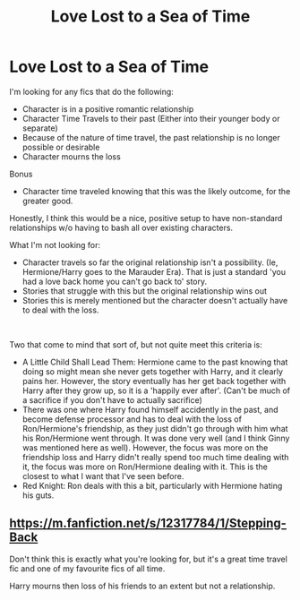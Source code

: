 #+TITLE: Love Lost to a Sea of Time

* Love Lost to a Sea of Time
:PROPERTIES:
:Author: StarDolph
:Score: 1
:DateUnix: 1603994921.0
:DateShort: 2020-Oct-29
:FlairText: Request
:END:
I'm looking for any fics that do the following:

- Character is in a positive romantic relationship
- Character Time Travels to their past (Either into their younger body or separate)
- Because of the nature of time travel, the past relationship is no longer possible or desirable
- Character mourns the loss

Bonus

- Character time traveled knowing that this was the likely outcome, for the greater good.

Honestly, I think this would be a nice, positive setup to have non-standard relationships w/o having to bash all over existing characters.

What I'm not looking for:

- Character travels so far the original relationship isn't a possibility. (Ie, Hermione/Harry goes to the Marauder Era). That is just a standard 'you had a love back home you can't go back to' story.
- Stories that struggle with this but the original relationship wins out
- Stories this is merely mentioned but the character doesn't actually have to deal with the loss.

​

Two that come to mind that sort of, but not quite meet this criteria is:

- A Little Child Shall Lead Them: Hermione came to the past knowing that doing so might mean she never gets together with Harry, and it clearly pains her. However, the story eventually has her get back together with Harry after they grow up, so it is a 'happily ever after'. (Can't be much of a sacrifice if you don't have to actually sacrifice)
- There was one where Harry found himself accidently in the past, and become defense processor and has to deal with the loss of Ron/Hermione's friendship, as they just didn't go through with him what his Ron/Hermione went through. It was done very well (and I think Ginny was mentioned here as well). However, the focus was more on the friendship loss and Harry didn't really spend too much time dealing with it, the focus was more on Ron/Hermione dealing with it. This is the closest to what I want that I've seen before.
- Red Knight: Ron deals with this a bit, particularly with Hermione hating his guts.\\


** [[https://m.fanfiction.net/s/12317784/1/Stepping-Back]]

Don't think this is exactly what you're looking for, but it's a great time travel fic and one of my favourite fics of all time.

Harry mourns then loss of his friends to an extent but not a relationship.
:PROPERTIES:
:Author: jacobpayne8
:Score: 1
:DateUnix: 1603995336.0
:DateShort: 2020-Oct-29
:END:
